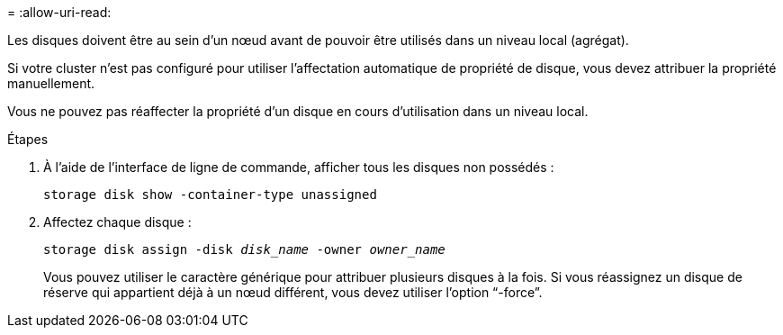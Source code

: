 = 
:allow-uri-read: 


[role="lead"]
Les disques doivent être au sein d'un nœud avant de pouvoir être utilisés dans un niveau local (agrégat).

Si votre cluster n'est pas configuré pour utiliser l'affectation automatique de propriété de disque, vous devez attribuer la propriété manuellement.

Vous ne pouvez pas réaffecter la propriété d'un disque en cours d'utilisation dans un niveau local.

.Étapes
. À l'aide de l'interface de ligne de commande, afficher tous les disques non possédés :
+
`storage disk show -container-type unassigned`

. Affectez chaque disque :
+
`storage disk assign -disk _disk_name_ -owner _owner_name_`

+
Vous pouvez utiliser le caractère générique pour attribuer plusieurs disques à la fois. Si vous réassignez un disque de réserve qui appartient déjà à un nœud différent, vous devez utiliser l'option "`-force`".


